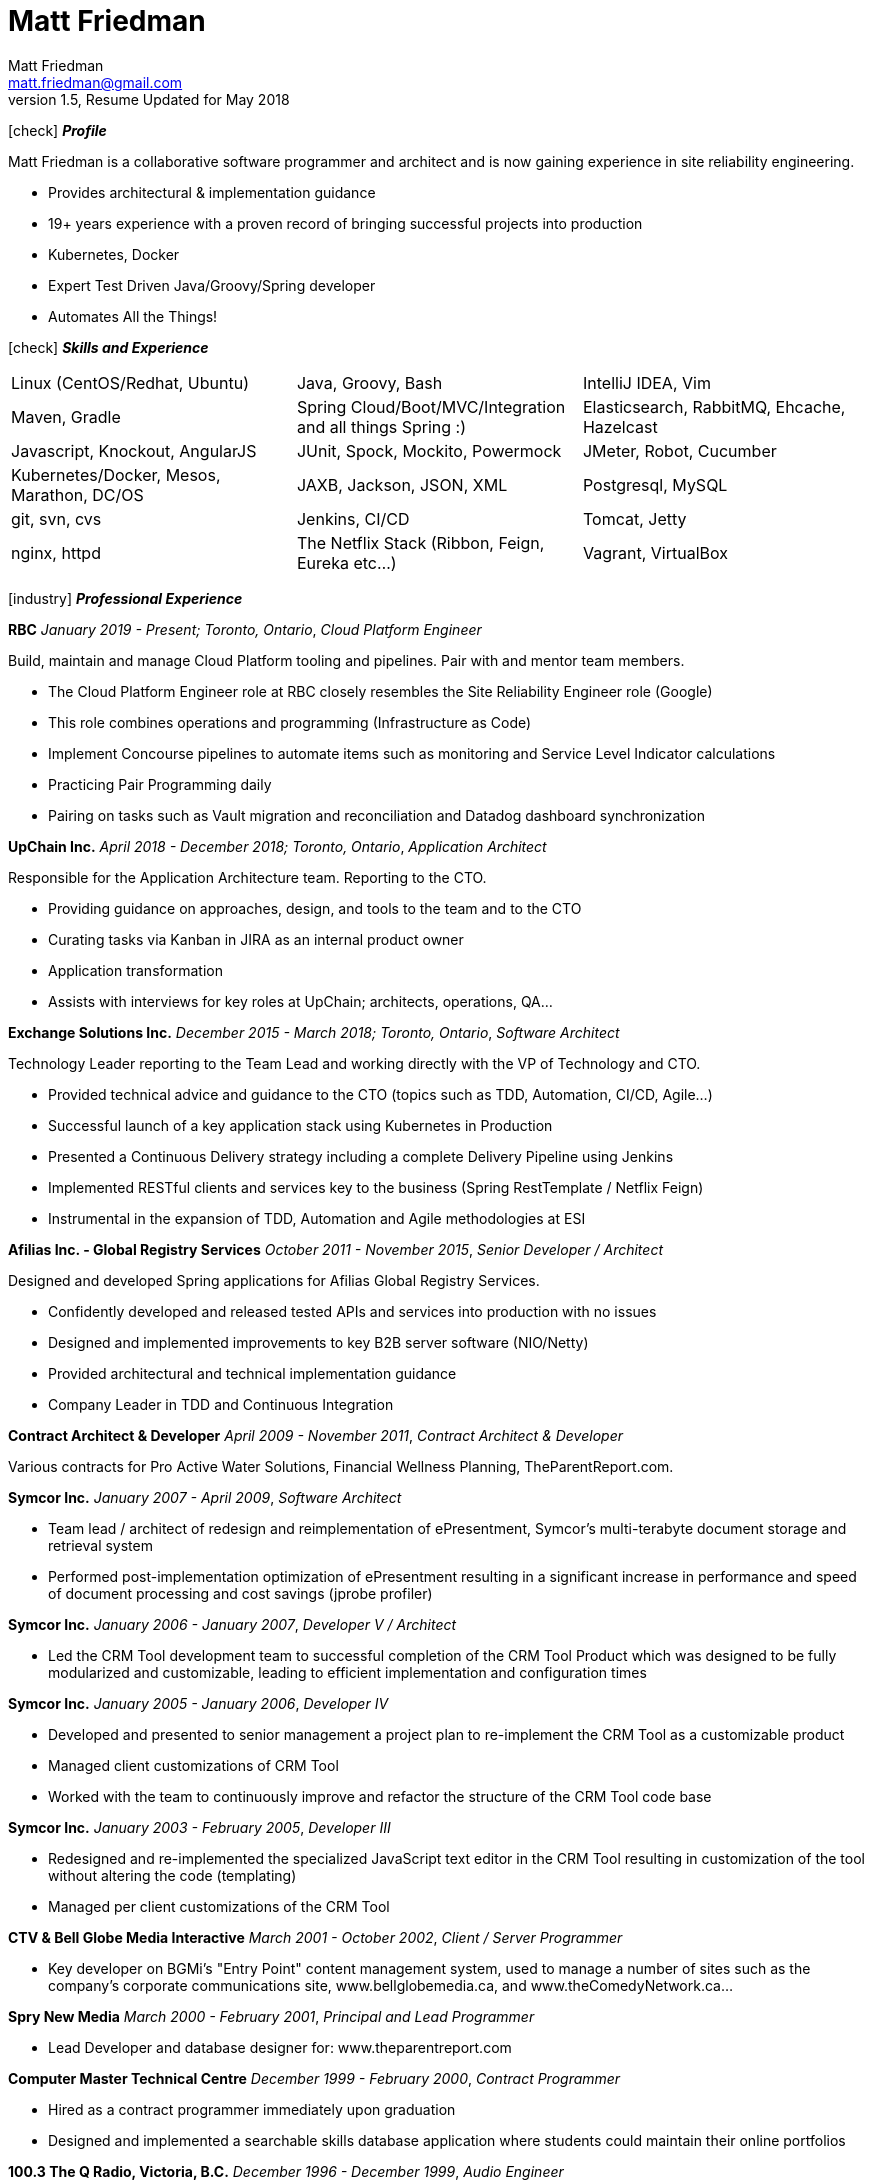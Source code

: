 = Matt Friedman
Matt Friedman <matt.friedman@gmail.com>
v1.5, Resume Updated for May 2018
:title: Matt Friedman's Resume
:doctype: article
:icons: font
:source-highlighter: coderay
:listing-caption: Listing
:pdf-page-size: Letter

icon:check[] *_Profile_*

Matt Friedman is a collaborative software programmer and architect and is now gaining experience in site reliability engineering.

** Provides architectural & implementation guidance
** 19+ years experience with a proven record of bringing successful projects into production
** Kubernetes, Docker
** Expert Test Driven Java/Groovy/Spring developer
** Automates All the Things!

icon:check[] *_Skills and Experience_*

[format="dsv"]
|===
Linux  (CentOS/Redhat, Ubuntu) : Java, Groovy, Bash : IntelliJ IDEA, Vim
Maven, Gradle : Spring Cloud/Boot/MVC/Integration and all things Spring \:)  : Elasticsearch, RabbitMQ, Ehcache, Hazelcast
Javascript, Knockout, AngularJS : JUnit, Spock, Mockito, Powermock  : JMeter, Robot, Cucumber
Kubernetes/Docker, Mesos, Marathon, DC/OS : JAXB, Jackson, JSON, XML : Postgresql, MySQL
git, svn, cvs : Jenkins, CI/CD : Tomcat, Jetty
nginx, httpd :  The Netflix Stack (Ribbon, Feign, Eureka etc...)  : Vagrant, VirtualBox
|===

icon:industry[] *_Professional Experience_*

*RBC*
_January 2019 - Present; Toronto, Ontario_, _Cloud Platform Engineer_

Build, maintain and manage Cloud Platform tooling and pipelines. Pair with and mentor team members.

** The Cloud Platform Engineer role at RBC closely resembles the Site Reliability Engineer role (Google)
** This role combines operations and programming (Infrastructure as Code)
** Implement Concourse pipelines to automate items such as monitoring and Service Level Indicator calculations
** Practicing Pair Programming daily 
** Pairing on tasks such as Vault migration and reconciliation and Datadog dashboard synchronization

*UpChain Inc.*
_April 2018 - December 2018; Toronto, Ontario_, _Application Architect_

Responsible for the Application Architecture team. Reporting to the CTO. 

** Providing guidance on approaches, design, and tools to the team and to the CTO
** Curating tasks via Kanban in JIRA as an internal product owner
** Application transformation
** Assists with interviews for key roles at UpChain; architects, operations, QA...

*Exchange Solutions Inc.*
_December 2015 - March 2018; Toronto, Ontario_, _Software Architect_

Technology Leader reporting to the Team Lead and working directly with the VP of Technology and CTO.

** Provided technical advice and guidance to the CTO (topics such as TDD, Automation, CI/CD, Agile...)
** Successful launch of a key application stack using Kubernetes in Production
** Presented a Continuous Delivery strategy including a complete Delivery Pipeline using Jenkins
** Implemented RESTful clients and services key to the business (Spring RestTemplate / Netflix Feign)
** Instrumental in the expansion of TDD, Automation and Agile methodologies at ESI

<<<
*Afilias Inc. - Global Registry Services*
_October 2011 - November 2015_, _Senior Developer / Architect_

Designed and developed Spring applications for Afilias Global Registry Services.

** Confidently developed and released tested APIs and services into production with no issues
** Designed and implemented improvements to key B2B server software (NIO/Netty)
** Provided architectural and technical implementation guidance
** Company Leader in TDD and Continuous Integration

**Contract Architect &amp; Developer**
_April 2009 - November 2011_, _Contract Architect &amp; Developer_

Various contracts for Pro Active Water Solutions, Financial Wellness Planning, TheParentReport.com.

**Symcor Inc.**
_January 2007 - April 2009_, _Software Architect_

** Team lead / architect of redesign and reimplementation of ePresentment, Symcor's
multi-terabyte document storage and retrieval system
** Performed post-implementation optimization of ePresentment resulting in a significant
increase in performance and speed of document processing and cost savings (jprobe profiler)

**Symcor Inc.**
_January 2006 - January 2007_, _Developer V / Architect_

** Led the CRM Tool development team to successful completion of the CRM Tool Product which was
designed to be fully modularized and customizable, leading to efficient implementation and configuration times

**Symcor Inc.**
_January 2005 - January 2006_, _Developer IV_

** Developed and presented to senior management a project plan to re-implement the CRM Tool as a customizable product
** Managed client customizations of CRM Tool
** Worked with the team to continuously improve and refactor the structure of the CRM Tool code base

**Symcor Inc.**
_January 2003 - February 2005_, _Developer III_

** Redesigned and re-implemented the specialized JavaScript text editor in the CRM Tool resulting in customization of the tool
without altering the code (templating)
** Managed per client customizations of the CRM Tool

**CTV &amp; Bell Globe Media Interactive**
_March 2001 - October 2002_, _Client / Server Programmer_

** Key developer on BGMi's "Entry Point" content management system, used to manage a number of sites such as the
company's corporate communications site, www.bellglobemedia.ca, and www.theComedyNetwork.ca...

**Spry New Media**
_March 2000 - February 2001_, _Principal and Lead Programmer_

** Lead Developer and database designer for: www.theparentreport.com

**Computer Master Technical Centre**
_December 1999 - February 2000_, _Contract Programmer_

** Hired as a contract programmer immediately upon graduation
** Designed and implemented a searchable skills database application where students could maintain their online
portfolios

**100.3 The Q Radio, Victoria, B.C.**
_December 1996 - December 1999_, _Audio Engineer_

** Audio production for commercials, promotions. Talent direction and client assistance.

**Q92 / 790 CIGM Radio, Sudbury, Ontario**
_December 1994 - December 1996_, _Audio Production Manager_

** Responsible for coordinating audio production for promotions and advertisements, directing talent,
managing production staff, working with writers and assisting clients.

icon:certificate[] *_Training &amp; Education_*

* Elastic Search Training - Toronto, ON - 2015
* Spring Core Training - Toronto, ON - 2014
* Spring Integration Training - Toronto, ON - 2014
* Zend PHP Certified Engineer - Toronto, ON - 2005

<<<
**Computer Master Technology Centre**
_1999 - 1999 (3 months)_, _Web Applications Diploma_

** Web Application Development in HTML, Java and PHP

**Fanshawe College**
_1992 - 1994_, _Radio Broadcasting Diploma_

** Broadcasting diploma

**Wilfrid Laurier University**
_1989 - 1991_, _Honours Business Administration_ (2 years)

icon:flask[] *_Hobbies and Interests_*

** Film &amp; Digital Photography <https://500px.com/mattfriedman>
** Electronics
** 4x4 adventures
** Hiking &amp; Wilderness Camping
** The craft of software design &amp; implementation

icon:podcast[] *_Favorite Podcasts_*

** Inspirational Living
** Radical Candor

Source: https://github.com/MattFriedman/MattFriedmanResume





















